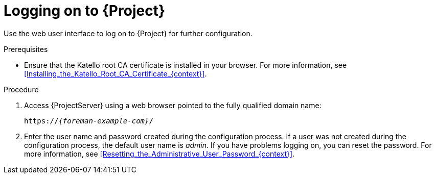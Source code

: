 [id="Logging_on_{context}"]
= Logging on to {Project}

Use the web user interface to log on to {Project} for further configuration.

.Prerequisites
* Ensure that the Katello root CA certificate is installed in your browser.
For more information, see xref:Installing_the_Katello_Root_CA_Certificate_{context}[].

.Procedure
. Access {ProjectServer} using a web browser pointed to the fully qualified domain name:
+
[options="nowrap", subs="+quotes,verbatim,attributes"]
----
https://_{foreman-example-com}_/
----
. Enter the user name and password created during the configuration process.
If a user was not created during the configuration process, the default user name is _admin_.
If you have problems logging on, you can reset the password.
For more information, see xref:Resetting_the_Administrative_User_Password_{context}[].
